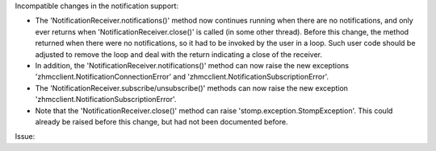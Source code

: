 Incompatible changes in the notification support:

- The 'NotificationReceiver.notifications()' method now continues running when
  there are no notifications, and only ever returns when
  'NotificationReceiver.close()' is called (in some other thread).
  Before this change, the method returned when there were no notifications, so
  it had to be invoked by the user in a loop. Such user code should be adjusted
  to remove the loop and deal with the return indicating a close of the
  receiver.

- In addition, the 'NotificationReceiver.notifications()' method can now raise
  the new exceptions 'zhmcclient.NotificationConnectionError' and
  'zhmcclient.NotificationSubscriptionError'.

- The 'NotificationReceiver.subscribe/unsubscribe()' methods can now raise the
  new exception 'zhmcclient.NotificationSubscriptionError'.

- Note that the 'NotificationReceiver.close()' method can raise
  'stomp.exception.StompException'. This could already be raised before this
  change, but had not been documented before.

Issue:
